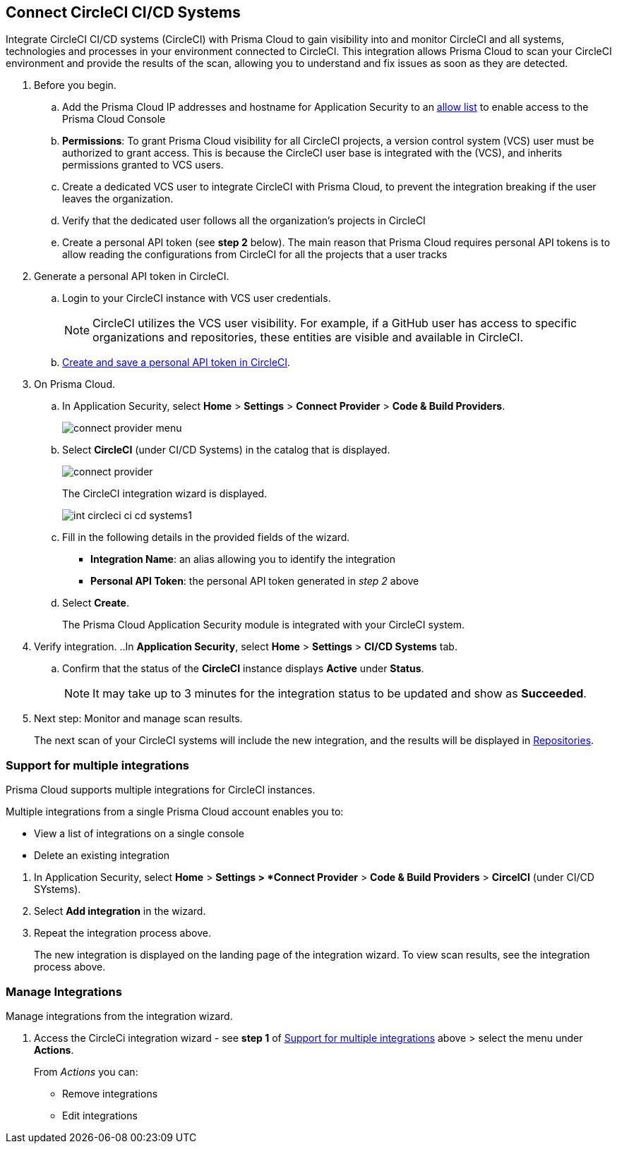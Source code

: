 :topic_type: task

[.task]
== Connect CircleCI CI/CD Systems  

Integrate CircleCI CI/CD systems (CircleCI) with Prisma Cloud to gain visibility into and monitor CircleCI and all systems, technologies and processes in your environment connected to CircleCI. This integration allows Prisma Cloud to scan your CircleCI environment and provide the results of the scan, allowing you to understand and fix issues as soon as they are detected.

//=== Integration Demo

// image::application-security/circle_cI_system-integration.mp4[]

[.procedure]

. Before you begin.
.. Add the Prisma Cloud IP addresses and hostname for Application Security to an xref:../../../../get-started/console-prerequisites.adoc[allow list] to enable access to the Prisma Cloud Console 
.. *Permissions*: To grant Prisma Cloud visibility for all CircleCI projects, a version control system (VCS) user must be authorized to grant access. This is because the CircleCI user base is integrated with the (VCS), and inherits permissions granted to VCS users.
.. Create a dedicated VCS user to integrate CircleCI with Prisma Cloud, to prevent the integration breaking if the user leaves the organization.
.. Verify that the dedicated user follows all the organization's projects in CircleCI
.. Create a personal API token (see *step 2* below). The main reason that Prisma Cloud requires personal API tokens is to allow reading the configurations from CircleCI for all the projects that a user tracks

. Generate a personal API token in CircleCI.

.. Login to your CircleCI instance with VCS user credentials.
+
NOTE: CircleCI utilizes the VCS user visibility. For example, if a GitHub user has access to specific organizations and repositories, these entities are visible and available in CircleCI.

.. https://circleci.com/docs/managing-api-tokens/#creating-a-personal-api-token[Create and save a personal API token in CircleCI].

. On Prisma Cloud.
.. In Application Security, select *Home* > *Settings* > *Connect Provider* > *Code & Build Providers*.
+
image::application-security/connect-provider-menu.png[]

.. Select *CircleCI* (under CI/CD Systems) in the catalog that is displayed.
+
image::application-security/connect-provider.png[]
+
The CircleCI integration wizard is displayed.
+
image::application-security/int-circleci-ci-cd-systems1.png[]

.. Fill in the following details in the provided fields of the wizard.
+
* *Integration Name*: an alias allowing you to identify the integration
* *Personal API Token*: the personal API token generated in _step 2_ above

.. Select *Create*.
+
The Prisma Cloud Application Security module is integrated with your CircleCI system.

. Verify integration.
..In *Application Security*, select *Home* > *Settings* > *CI/CD Systems* tab.
.. Confirm that the status of the *CircleCI* instance displays *Active* under *Status*.
+
NOTE: It may take up to 3 minutes for the integration status to be updated and show as *Succeeded*.

. Next step: Monitor and manage scan results.
+
The next scan of your CircleCI systems will include the new integration, and the results will be displayed in xref:../../../visibility/repositories.adoc[Repositories].

[.task]

[#multi-integrate]
=== Support for multiple integrations

Prisma Cloud supports multiple integrations for CircleCI instances.

Multiple integrations from a single Prisma Cloud account enables you to:

* View a list of integrations on a single console
* Delete an existing integration

[.procedure]

. In Application Security, select *Home* > *Settings > *Connect Provider* > *Code & Build Providers* > *CircelCI* (under CI/CD SYstems).


. Select *Add integration* in the wizard.


. Repeat the integration process above.
+
The new integration is displayed on the landing page of the integration wizard. To view scan results, see the integration process above.

=== Manage Integrations

Manage integrations from the integration wizard.

. Access the CircleCi integration wizard - see *step 1* of <<multi-integrate,Support for multiple integrations>> above > select the menu under *Actions*.
+
From _Actions_ you can:

* Remove integrations

* Edit integrations

